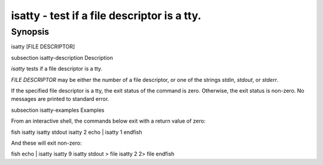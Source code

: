 isatty - test if a file descriptor is a tty.
==========================================

Synopsis
--------

isatty [FILE DESCRIPTOR]


\subsection isatty-description Description

`isatty` tests if a file descriptor is a tty.

`FILE DESCRIPTOR` may be either the number of a file descriptor, or one of the strings `stdin`, `stdout`, or `stderr`.

If the specified file descriptor is a tty, the exit status of the command is zero. Otherwise, the exit status is non-zero. No messages are printed to standard error.


\subsection isatty-examples Examples

From an interactive shell, the commands below exit with a return value of zero:

\fish
isatty
isatty stdout
isatty 2
echo | isatty 1
\endfish

And these will exit non-zero:

\fish
echo | isatty
isatty 9
isatty stdout > file
isatty 2 2> file
\endfish
